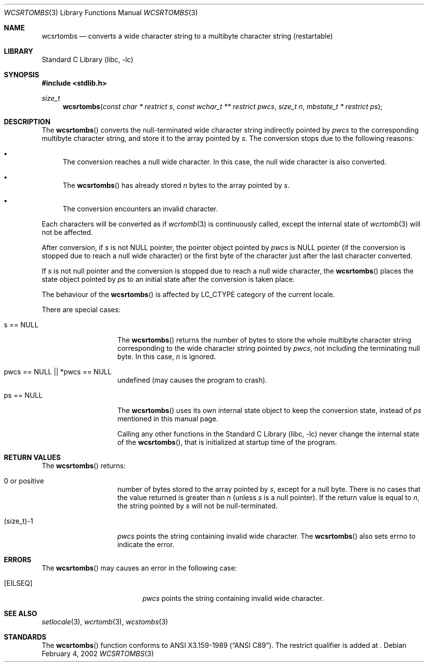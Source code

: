 .\" $NetBSD: wcsrtombs.3,v 1.2.2.3 2002/04/25 04:01:44 nathanw Exp $
.\"
.\" Copyright (c)2002 Citrus Project,
.\" All rights reserved.
.\"
.\" Redistribution and use in source and binary forms, with or without
.\" modification, are permitted provided that the following conditions
.\" are met:
.\" 1. Redistributions of source code must retain the above copyright
.\"    notice, this list of conditions and the following disclaimer.
.\" 2. Redistributions in binary form must reproduce the above copyright
.\"    notice, this list of conditions and the following disclaimer in the
.\"    documentation and/or other materials provided with the distribution.
.\"
.\" THIS SOFTWARE IS PROVIDED BY THE AUTHOR AND CONTRIBUTORS ``AS IS'' AND
.\" ANY EXPRESS OR IMPLIED WARRANTIES, INCLUDING, BUT NOT LIMITED TO, THE
.\" IMPLIED WARRANTIES OF MERCHANTABILITY AND FITNESS FOR A PARTICULAR PURPOSE
.\" ARE DISCLAIMED.  IN NO EVENT SHALL THE AUTHOR OR CONTRIBUTORS BE LIABLE
.\" FOR ANY DIRECT, INDIRECT, INCIDENTAL, SPECIAL, EXEMPLARY, OR CONSEQUENTIAL
.\" DAMAGES (INCLUDING, BUT NOT LIMITED TO, PROCUREMENT OF SUBSTITUTE GOODS
.\" OR SERVICES; LOSS OF USE, DATA, OR PROFITS; OR BUSINESS INTERRUPTION)
.\" HOWEVER CAUSED AND ON ANY THEORY OF LIABILITY, WHETHER IN CONTRACT, STRICT
.\" LIABILITY, OR TORT (INCLUDING NEGLIGENCE OR OTHERWISE) ARISING IN ANY WAY
.\" OUT OF THE USE OF THIS SOFTWARE, EVEN IF ADVISED OF THE POSSIBILITY OF
.\" SUCH DAMAGE.
.\"
.Dd February 4, 2002
.Dt WCSRTOMBS 3
.Os
.\" ----------------------------------------------------------------------
.Sh NAME
.Nm wcsrtombs
.Nd converts a wide character string to a multibyte character string \
(restartable)
.\" ----------------------------------------------------------------------
.Sh LIBRARY
.Lb libc
.\" ----------------------------------------------------------------------
.Sh SYNOPSIS
.Fd #include \*[Lt]stdlib.h\*[Gt]
.Ft size_t
.Fn wcsrtombs "const char * restrict s" "const wchar_t ** restrict pwcs" \
"size_t n" "mbstate_t * restrict ps"
.\" ----------------------------------------------------------------------
.Sh DESCRIPTION
The
.Fn wcsrtombs
converts the null-terminated wide character string indirectly pointed by
.Fa pwcs
to the corresponding multibyte character string,
and store it to the array pointed by
.Fa s .
The conversion stops due to the following reasons:
.Bl -bullet
.It
The conversion reaches a null wide character.
In this case, the null wide character is also converted.
.It
The
.Fn wcsrtombs
has already stored
.Fa n
bytes to the array pointed by
.Fa s .
.It
The conversion encounters an invalid character.
.El
.Pp
Each characters will be converted as if
.Xr wcrtomb 3
is continuously called, except the internal state of
.Xr wcrtomb 3
will not be affected.
.Pp
After conversion,
if
.Fa s
is not NULL pointer,
the pointer object pointed by
.Fa pwcs
is NULL pointer (if the conversion is stopped due to reach a null wide character)
or the first byte of the character just after the last character converted.
.Pp
If
.Fa s
is not null pointer and the conversion is stopped due to reach
a null wide character, the
.Fn wcsrtombs
places the state object pointed by
.Fa ps
to an initial state after the conversion is taken place.
.Pp
The behaviour of the
.Fn wcsrtombs
is affected by LC_CTYPE category of the current locale.
.Pp
There are special cases:
.Bl -tag -width 012345678901
.It "s == NULL"
The
.Fn wcsrtombs
returns the number of bytes to store the whole multibyte character string
corresponding to the wide character string pointed by
.Fa pwcs ,
not including the terminating null byte. In this case,
.Fa n
is ignored.
.It "pwcs == NULL || *pwcs == NULL"
undefined (may causes the program to crash).
.It "ps == NULL"
The
.Fn wcsrtombs
uses its own internal state object to keep the conversion state,
instead of
.Fa ps
mentioned in this manual page.
.Pp
Calling any other functions in the
.Lb libc
never change the internal
state of the
.Fn wcsrtombs ,
that is initialized at startup time of the program.
.El
.\" ----------------------------------------------------------------------
.Sh RETURN VALUES
The
.Fn wcsrtombs
returns:
.Bl -tag -width 012345678901
.It 0 or positive
number of bytes stored to the array pointed by
.Fa s ,
except for a null byte.
There is no cases that the value returned is greater than
.Fa n
(unless
.Fa s
is a null pointer).
If the return value is equal to
.Fa n ,
the string pointed by
.Fa s
will not be null-terminated.
.It (size_t)-1
.Fa pwcs
points the string containing invalid wide character.
The
.Fn wcsrtombs
also sets errno to indicate the error.
.El
.\" ----------------------------------------------------------------------
.Sh ERRORS
The
.Fn wcsrtombs
may causes an error in the following case:
.Bl -tag -width Er
.It Bq Er EILSEQ
.Fa pwcs
points the string containing invalid wide character.
.El
.\" ----------------------------------------------------------------------
.Sh SEE ALSO
.Xr setlocale 3 ,
.Xr wcrtomb 3 ,
.Xr wcstombs 3
.\" ----------------------------------------------------------------------
.Sh STANDARDS
The
.Fn wcsrtombs
function conforms to
.St -ansiC .
The restrict qualifier is added at
.St -isoC99 .
